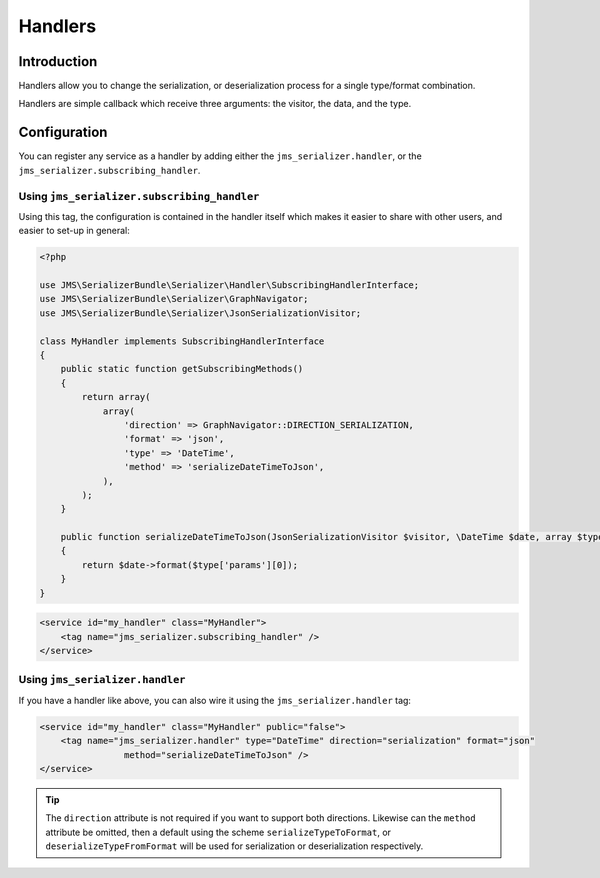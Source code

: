 Handlers
========

Introduction
------------
Handlers allow you to change the serialization, or deserialization process
for a single type/format combination.

Handlers are simple callback which receive three arguments: the visitor,
the data, and the type. 

Configuration
-------------
You can register any service as a handler by adding either the ``jms_serializer.handler``,
or the ``jms_serializer.subscribing_handler``.

Using ``jms_serializer.subscribing_handler``
~~~~~~~~~~~~~~~~~~~~~~~~~~~~~~~~~~~~~~~~~~~~
Using this tag, the configuration is contained in the handler itself which makes it
easier to share with other users, and easier to set-up in general:

.. code-block :: php

    <?php
    
    use JMS\SerializerBundle\Serializer\Handler\SubscribingHandlerInterface;
    use JMS\SerializerBundle\Serializer\GraphNavigator;
    use JMS\SerializerBundle\Serializer\JsonSerializationVisitor;
    
    class MyHandler implements SubscribingHandlerInterface
    {
        public static function getSubscribingMethods()
        {
            return array(
                array(
                    'direction' => GraphNavigator::DIRECTION_SERIALIZATION,
                    'format' => 'json',
                    'type' => 'DateTime',
                    'method' => 'serializeDateTimeToJson',
                ),
            );
        }
        
        public function serializeDateTimeToJson(JsonSerializationVisitor $visitor, \DateTime $date, array $type)
        {
            return $date->format($type['params'][0]);
        }
    }

.. code-block :: xml

    <service id="my_handler" class="MyHandler">
        <tag name="jms_serializer.subscribing_handler" />
    </service>

Using ``jms_serializer.handler``
~~~~~~~~~~~~~~~~~~~~~~~~~~~~~~~~
If you have a handler like above, you can also wire it using the ``jms_serializer.handler`` tag:

.. code-block :: xml

    <service id="my_handler" class="MyHandler" public="false">
        <tag name="jms_serializer.handler" type="DateTime" direction="serialization" format="json"
                    method="serializeDateTimeToJson" />
    </service>

.. tip ::

    The ``direction`` attribute is not required if you want to support both directions. Likewise can the
    ``method`` attribute be omitted, then a default using the scheme ``serializeTypeToFormat``,
    or ``deserializeTypeFromFormat`` will be used for serialization or deserialization
    respectively.
